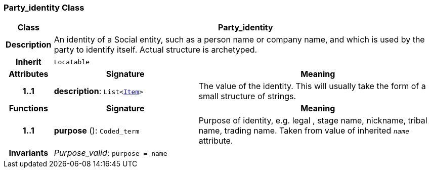 === Party_identity Class

[cols="^1,3,5"]
|===
h|*Class*
2+^h|*Party_identity*

h|*Description*
2+a|An identity  of a Social entity, such as a person name or company name, and which is used by the party to identify itself. Actual structure is archetyped.

h|*Inherit*
2+|`Locatable`

h|*Attributes*
^h|*Signature*
^h|*Meaning*

h|*1..1*
|*description*: `List<link:/releases/RM/{rm_release}/data_structures.html#_item_class[Item^]>`
a|The value of the identity. This will usually take the form of a small structure of strings.
h|*Functions*
^h|*Signature*
^h|*Meaning*

h|*1..1*
|*purpose* (): `Coded_term`
a|Purpose of identity, e.g. legal ,  stage name,  nickname,  tribal name,  trading name. Taken from value of inherited `_name_` attribute.

h|*Invariants*
2+a|__Purpose_valid__: `purpose = name`
|===
